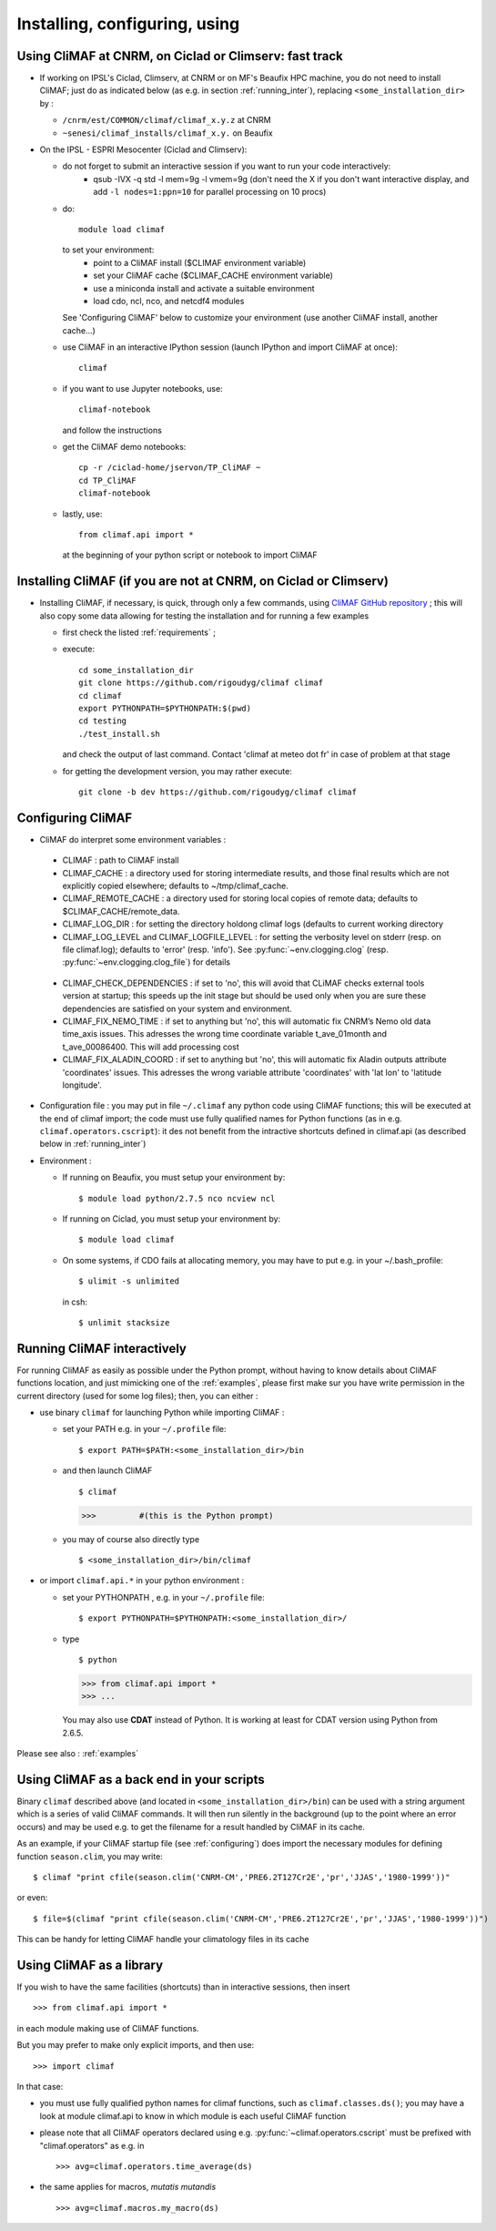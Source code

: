 ---------------------------------
Installing, configuring, using 
---------------------------------

.. _installing:

Using CliMAF at CNRM, on Ciclad or Climserv: fast track
-----------------------------------------------------------

- If working on IPSL's Ciclad, Climserv, at CNRM or on MF's Beaufix HPC machine, you do not need to install CliMAF; just 
  do as indicated below (as e.g. in section :ref:`running_inter`), replacing ``<some_installation_dir>`` by :

  - ``/cnrm/est/COMMON/climaf/climaf_x.y.z`` at CNRM

  - ``~senesi/climaf_installs/climaf_x.y.`` on Beaufix


    
- On the IPSL - ESPRI Mesocenter (Ciclad and Climserv):
      
  - do not forget to submit an interactive session if you want to run your code interactively:
     * qsub -IVX -q std -l mem=9g -l vmem=9g (don't need the X if you
       don't want interactive display, and add ``-l nodes=1:ppn=10``
       for parallel processing on 10 procs)
     
  - do::
    
      module load climaf

    to set your environment:
      - point to a CliMAF install ($CLIMAF environment variable)
      - set your CliMAF cache ($CLIMAF_CACHE environment variable)
      - use a miniconda install and activate a suitable environment
      - load cdo, ncl, nco, and netcdf4 modules

    See 'Configuring CliMAF' below to customize your environment (use another CliMAF install, another cache...)

  - use CliMAF in an interactive IPython session (launch IPython and import CliMAF at once)::

      climaf

  - if you want to use Jupyter notebooks, use::

      climaf-notebook

    and follow the instructions

  - get the CliMAF demo notebooks::
    
     cp -r /ciclad-home/jservon/TP_CliMAF ~
     cd TP_CliMAF
     climaf-notebook

  - lastly, use::
    
     from climaf.api import *

    at the beginning of your python script or notebook to import CliMAF


Installing CliMAF (if you are not at CNRM, on Ciclad or Climserv) 
------------------------------------------------------------------

- Installing CliMAF, if necessary, is quick, through only a few commands, using `CliMAF GitHub
  repository <https://github.com/rigoudyg/climaf>`_ ; this will also
  copy some data allowing for testing the installation and for running a few examples

  - first check the listed :ref:`requirements` ;

  - execute:: 

     cd some_installation_dir
     git clone https://github.com/rigoudyg/climaf climaf
     cd climaf
     export PYTHONPATH=$PYTHONPATH:$(pwd)
     cd testing
     ./test_install.sh 


  
    and check the output of last command. Contact 'climaf at meteo dot
    fr' in case of problem at that stage

  - for getting the development version, you may rather execute::

      git clone -b dev https://github.com/rigoudyg/climaf climaf


.. _configuring:

Configuring CliMAF
---------------------

- CliMAF do interpret some environment variables :

 - CLIMAF : path to CliMAF install 

 - CLIMAF_CACHE : a directory used for storing intermediate results,
   and those final results which are not explicitly copied elsewhere;
   defaults to ~/tmp/climaf_cache. 

 - CLIMAF_REMOTE_CACHE : a directory used for storing local copies
   of remote data; defaults to $CLIMAF_CACHE/remote_data. 
 
 - CLIMAF_LOG_DIR : for setting the directory holdong climaf logs
   (defaults to current working directory

 - CLIMAF_LOG_LEVEL and CLIMAF_LOGFILE_LEVEL : for setting the
   verbosity level on stderr (resp. on file climaf.log); defaults to
   'error' (resp. 'info'). See :py:func:`~env.clogging.clog`
   (resp. :py:func:`~env.clogging.clog_file`) for details

.. _check_deps:

 - CLIMAF_CHECK_DEPENDENCIES : if set to 'no', this will avoid that
   CLiMAF checks external tools version at startup; this speeds up the
   init stage but should be used only when you are sure these
   dependencies are satisfied on your system and environment.

 - CLIMAF_FIX_NEMO_TIME : if set to anything but 'no', this will
   automatic fix CNRM’s Nemo old data time_axis issues. This adresses
   the wrong time coordinate variable t_ave_01month and
   t_ave_00086400. This will add processing cost

 - CLIMAF_FIX_ALADIN_COORD : if set to anything but 'no', this will
   automatic fix Aladin outputs attribute 'coordinates' issues. This
   adresses the wrong variable attribute 'coordinates' with 'lat lon'
   to 'latitude longitude'.

- Configuration file : you may put in file ``~/.climaf`` any python code using CliMAF
  functions; this will be executed at the end of climaf import; the code 
  must use fully qualified names for Python functions (as in e.g. ``climaf.operators.cscript``): it des not
  benefit from the intractive shortcuts defined in climaf.api (as
  described below in :ref:`running_inter`)

- Environment :

  - If running on Beaufix, you must setup your environment by::

    $ module load python/2.7.5 nco ncview ncl

  - If running on Ciclad, you must setup your environment by::

    $ module load climaf

  - On some systems, if CDO fails at allocating memory, you may have
    to put e.g. in your ~/.bash_profile::

    $ ulimit -s unlimited 

    in csh::

    $ unlimit stacksize

.. _running_inter:

Running CliMAF interactively
-----------------------------

For running CliMAF as easily as possible under the Python prompt,
without having to know details about CliMAF functions location, and
just mimicking one of the :ref:`examples`, please first make sur you
have write permission in the current directory (used for some log
files); then, you can either :

- use binary ``climaf`` for launching Python while importing CliMAF :

  - set your PATH e.g. in your ``~/.profile`` file::

    $ export PATH=$PATH:<some_installation_dir>/bin

  - and then launch CliMAF ::

    $ climaf

    >>>         #(this is the Python prompt)

  - you may of course also directly type ::  

    $ <some_installation_dir>/bin/climaf


- or import ``climaf.api.*`` in your python environment :

  - set your PYTHONPATH , e.g. in your ``~/.profile`` file::

    $ export PYTHONPATH=$PYTHONPATH:<some_installation_dir>/

  - type ::

    $ python

    >>> from climaf.api import *
    >>> ...

   You may also use **CDAT** instead of Python. It is working at least
   for CDAT version using Python from 2.6.5.

Please see also : :ref:`examples`


.. _backend:

Using CliMAF as a back end in your scripts 
--------------------------------------------

Binary ``climaf`` described above (and located in ``<some_installation_dir>/bin``) can
be used with a string argument which is a series of valid CliMAF
commands. It will then run silently in the background (up to the point
where an error occurs) and may be used e.g. to get the filename for a
result handled by CliMAF in its cache. 

As an example, if your CliMAF startup file (see :ref:`configuring`) does import the necessary
modules for defining function ``season.clim``, you may write::

 $ climaf "print cfile(season.clim('CNRM-CM','PRE6.2T127Cr2E','pr','JJAS','1980-1999'))"

or even:: 

 $ file=$(climaf "print cfile(season.clim('CNRM-CM','PRE6.2T127Cr2E','pr','JJAS','1980-1999'))")


This can be handy for letting CliMAF handle your climatology files in
its cache

.. _library:

Using CliMAF as a library
-----------------------------

If you wish to have the same facilities (shortcuts) than in interactive
sessions, then insert ::

    >>> from climaf.api import *

in each module making use of CliMAF functions. 

But you may prefer to make only explicit imports, and then use::

    >>> import climaf

In that case: 

- you must use fully qualified python names for climaf functions, such
  as ``climaf.classes.ds()``; you may have a look at module climaf.api
  to know in which module is each useful CliMAF function

- please note that all CliMAF operators declared using
  e.g. :py:func:`~climaf.operators.cscript` must be prefixed with
  "climaf.operators" as e.g. in ::

   >>> avg=climaf.operators.time_average(ds)

- the same applies for macros, *mutatis mutandis*  ::

   >>> avg=climaf.macros.my_macro(ds)



 

